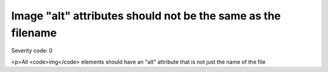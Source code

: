 ===============================
Image "alt" attributes should not be the same as the filename
===============================

Severity code: 0

.. php:class:: imgAltIsDifferent

<p>All <code>img</code> elements should have an "alt" attribute that is not just the name of the file
